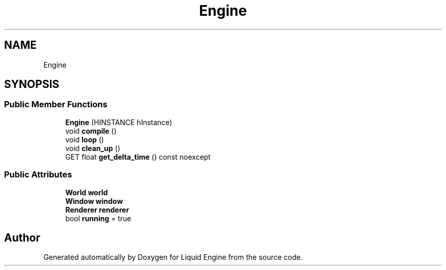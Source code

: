.TH "Engine" 3 "Fri Aug 11 2023" "Liquid Engine" \" -*- nroff -*-
.ad l
.nh
.SH NAME
Engine
.SH SYNOPSIS
.br
.PP
.SS "Public Member Functions"

.in +1c
.ti -1c
.RI "\fBEngine\fP (HINSTANCE hInstance)"
.br
.ti -1c
.RI "void \fBcompile\fP ()"
.br
.ti -1c
.RI "void \fBloop\fP ()"
.br
.ti -1c
.RI "void \fBclean_up\fP ()"
.br
.ti -1c
.RI "GET float \fBget_delta_time\fP () const noexcept"
.br
.in -1c
.SS "Public Attributes"

.in +1c
.ti -1c
.RI "\fBWorld\fP \fBworld\fP"
.br
.ti -1c
.RI "\fBWindow\fP \fBwindow\fP"
.br
.ti -1c
.RI "\fBRenderer\fP \fBrenderer\fP"
.br
.ti -1c
.RI "bool \fBrunning\fP = true"
.br
.in -1c

.SH "Author"
.PP 
Generated automatically by Doxygen for Liquid Engine from the source code\&.
